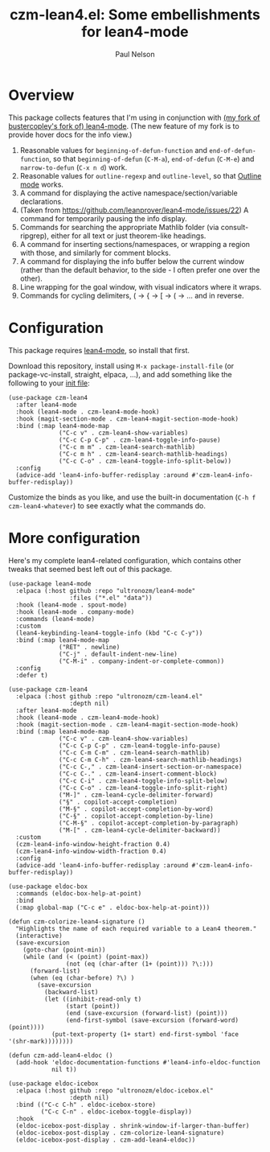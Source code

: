 #+title: czm-lean4.el: Some embellishments for lean4-mode
#+author: Paul Nelson

* Overview
This package collects features that I'm using in conjunction with [[https://github.com/ultronozm/lean4-mode][(my fork of bustercopley's fork of) lean4-mode]].  (The new feature of my fork is to provide hover docs for the info view.)

1. Reasonable values for =beginning-of-defun-function= and =end-of-defun-function=, so that =beginning-of-defun= (=C-M-a=), =end-of-defun= (=C-M-e=) and =narrow-to-defun= (=C-x n d=) work.
2. Reasonable values for =outline-regexp= and =outline-level=, so that [[https://www.gnu.org/software/emacs/manual/html_node/emacs/Outline-Mode.html][Outline mode]] works.
3. A command for displaying the active namespace/section/variable declarations.
4. (Taken from https://github.com/leanprover/lean4-mode/issues/22) A command for temporarily pausing the info display.
5. Commands for searching the appropriate Mathlib folder (via consult-ripgrep), either for all text or just theorem-like headings.
6. A command for inserting sections/namespaces, or wrapping a region with those, and similarly for comment blocks.
7. A command for displaying the info buffer below the current window (rather than the default behavior, to the side - I often prefer one over the other).
8. Line wrapping for the goal window, with visual indicators where it wraps.
9. Commands for cycling delimiters, ( -> { -> [ -> ( -> ... and in reverse.
   

* Configuration
This package requires [[https://github.com/leanprover/lean4-mode][lean4-mode]], so install that first.

Download this repository, install using =M-x package-install-file= (or package-vc-install, straight, elpaca, ...), and add something like the following to your [[https://www.emacswiki.org/emacs/InitFile][init file]]:
#+begin_src elisp
(use-package czm-lean4
  :after lean4-mode
  :hook (lean4-mode . czm-lean4-mode-hook)
  :hook (magit-section-mode . czm-lean4-magit-section-mode-hook)
  :bind (:map lean4-mode-map
              ("C-c v" . czm-lean4-show-variables)
              ("C-c C-p C-p" . czm-lean4-toggle-info-pause)
              ("C-c m m" . czm-lean4-search-mathlib)
              ("C-c m h" . czm-lean4-search-mathlib-headings)
              ("C-c C-o" . czm-lean4-toggle-info-split-below))
  :config
  (advice-add 'lean4-info-buffer-redisplay :around #'czm-lean4-info-buffer-redisplay))
#+end_src

Customize the binds as you like, and use the built-in documentation (=C-h f czm-lean4-whatever=) to see exactly what the commands do.

* More configuration
Here's my complete lean4-related configuration, which contains other tweaks that seemed best left out of this package.

#+begin_src elisp
(use-package lean4-mode
  :elpaca (:host github :repo "ultronozm/lean4-mode"
                 :files ("*.el" "data"))
  :hook (lean4-mode . spout-mode)
  :hook (lean4-mode . company-mode)
  :commands (lean4-mode)
  :custom
  (lean4-keybinding-lean4-toggle-info (kbd "C-c C-y"))
  :bind (:map lean4-mode-map
              ("RET" . newline)
              ("C-j" . default-indent-new-line)
              ("C-M-i" . company-indent-or-complete-common))
  :config
  :defer t)

(use-package czm-lean4
  :elpaca (:host github :repo "ultronozm/czm-lean4.el"
                 :depth nil)
  :after lean4-mode
  :hook (lean4-mode . czm-lean4-mode-hook)
  :hook (magit-section-mode . czm-lean4-magit-section-mode-hook)
  :bind (:map lean4-mode-map
              ("C-c v" . czm-lean4-show-variables)
              ("C-c C-p C-p" . czm-lean4-toggle-info-pause)
              ("C-c C-m C-m" . czm-lean4-search-mathlib)
              ("C-c C-m C-h" . czm-lean4-search-mathlib-headings)
              ("C-c C-," . czm-lean4-insert-section-or-namespace)
              ("C-c C-." . czm-lean4-insert-comment-block)
              ("C-c C-i" . czm-lean4-toggle-info-split-below)
              ("C-c C-o" . czm-lean4-toggle-info-split-right)
              ("M-]" . czm-lean4-cycle-delimiter-forward)
              ("§" . copilot-accept-completion)
              ("M-§" . copilot-accept-completion-by-word)
              ("C-§" . copilot-accept-completion-by-line)
              ("C-M-§" . copilot-accept-completion-by-paragraph)
              ("M-[" . czm-lean4-cycle-delimiter-backward))
  :custom
  (czm-lean4-info-window-height-fraction 0.4)
  (czm-lean4-info-window-width-fraction 0.4)
  :config
  (advice-add 'lean4-info-buffer-redisplay :around #'czm-lean4-info-buffer-redisplay))

(use-package eldoc-box
  :commands (eldoc-box-help-at-point)
  :bind
  (:map global-map ("C-c e" . eldoc-box-help-at-point)))

(defun czm-colorize-lean4-signature ()
  "Highlights the name of each required variable to a Lean4 theorem."
  (interactive)
  (save-excursion
    (goto-char (point-min))
    (while (and (< (point) (point-max))
                (not (eq (char-after (1+ (point))) ?\:)))
      (forward-list)
      (when (eq (char-before) ?\) )
        (save-excursion
          (backward-list)
          (let ((inhibit-read-only t)
                (start (point))
                (end (save-excursion (forward-list) (point)))
                (end-first-symbol (save-excursion (forward-word) (point))))
            (put-text-property (1+ start) end-first-symbol 'face '(shr-mark))))))))

(defun czm-add-lean4-eldoc ()
  (add-hook 'eldoc-documentation-functions #'lean4-info-eldoc-function
            nil t))

(use-package eldoc-icebox
  :elpaca (:host github :repo "ultronozm/eldoc-icebox.el"
                 :depth nil)
  :bind (("C-c C-h" . eldoc-icebox-store)
         ("C-c C-n" . eldoc-icebox-toggle-display))
  :hook
  (eldoc-icebox-post-display . shrink-window-if-larger-than-buffer)
  (eldoc-icebox-post-display . czm-colorize-lean4-signature)
  (eldoc-icebox-post-display . czm-add-lean4-eldoc))
#+end_src
